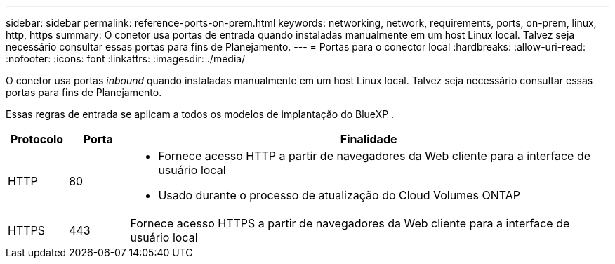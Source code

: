 ---
sidebar: sidebar 
permalink: reference-ports-on-prem.html 
keywords: networking, network, requirements, ports, on-prem, linux, http, https 
summary: O conetor usa portas de entrada quando instaladas manualmente em um host Linux local. Talvez seja necessário consultar essas portas para fins de Planejamento. 
---
= Portas para o conector local
:hardbreaks:
:allow-uri-read: 
:nofooter: 
:icons: font
:linkattrs: 
:imagesdir: ./media/


[role="lead"]
O conetor usa portas _inbound_ quando instaladas manualmente em um host Linux local. Talvez seja necessário consultar essas portas para fins de Planejamento.

Essas regras de entrada se aplicam a todos os modelos de implantação do BlueXP .

[cols="10,10,80"]
|===
| Protocolo | Porta | Finalidade 


| HTTP | 80  a| 
* Fornece acesso HTTP a partir de navegadores da Web cliente para a interface de usuário local
* Usado durante o processo de atualização do Cloud Volumes ONTAP




| HTTPS | 443 | Fornece acesso HTTPS a partir de navegadores da Web cliente para a interface de usuário local 
|===